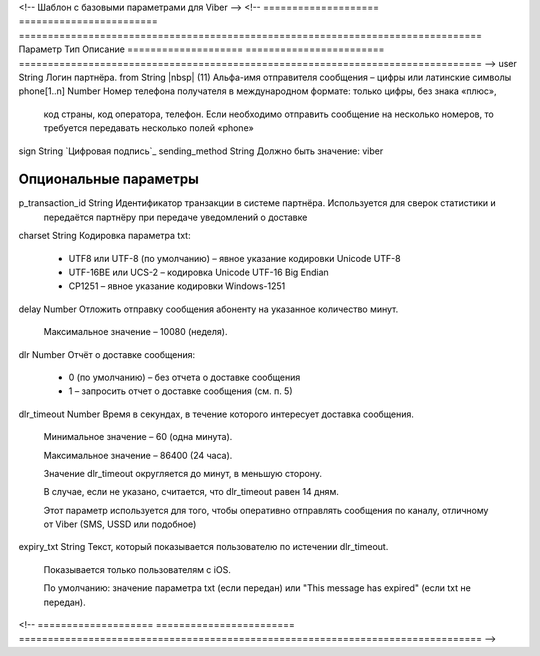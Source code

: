 <!-- Шаблон с базовыми параметрами для Viber -->
<!--
==================== ======================== ================================================================================
Параметр             Тип                      Описание
==================== ======================== ================================================================================
-->
user                 String                   Логин партнёра.
from                 String |nbsp| (11)       Альфа-имя отправителя сообщения – цифры или латинские символы
phone[1..n]          Number                   Номер телефона получателя в международном формате: только цифры, без знака «плюс»,
                                              код страны, код оператора, телефон. Если необходимо отправить сообщение на
                                              несколько номеров, то требуется передавать несколько полей «phone» 
sign                 String                   `Цифровая подпись`_
sending_method       String                   Должно быть значение: viber

**Опциональные параметры**
------------------------------------------------------------------------------------------------------------------------------
p_transaction_id     String                   Идентификатор транзакции в системе партнёра. Используется для сверок статистики и
                                              передаётся партнёру при передаче уведомлений о доставке
charset              String                   Кодировка параметра txt:

                                              * UTF8 или UTF-8 (по умолчанию) – явное указание кодировки Unicode UTF-8
                                              * UTF-16BE или UCS-2 – кодировка Unicode UTF-16 Big Endian
                                              * CP1251 – явное указание кодировки Windows-1251
delay                Number                   Отложить отправку сообщения абоненту на указанное количество минут.

                                              Максимальное значение – 10080 (неделя).
dlr                  Number                   Отчёт о доставке сообщения:

                                              * 0 (по умолчанию) – без отчета о доставке сообщения
                                              * 1 – запросить отчет о доставке сообщения (см. п. 5)
dlr_timeout          Number                   Время в секундах, в течение которого интересует доставка сообщения.

                                              Минимальное значение – 60 (одна минута).

                                              Максимальное значение – 86400 (24 часа). 

                                              Значение dlr_timeout округляется до минут, в меньшую сторону.

                                              В случае, если не указано, считается, что dlr_timeout равен 14 дням.
                                              
                                              Этот параметр используется для того, чтобы оперативно отправлять сообщения по
                                              каналу, отличному от Viber (SMS, USSD или подобное)
expiry_txt           String                   Текст, который показывается пользователю по истечении dlr_timeout.

                                              Показывается только пользователям с iOS.

                                              По умолчанию: значение параметра txt (если передан) или 
                                              "This message has expired" (если txt не передан).
<!--
==================== ======================== ================================================================================
-->